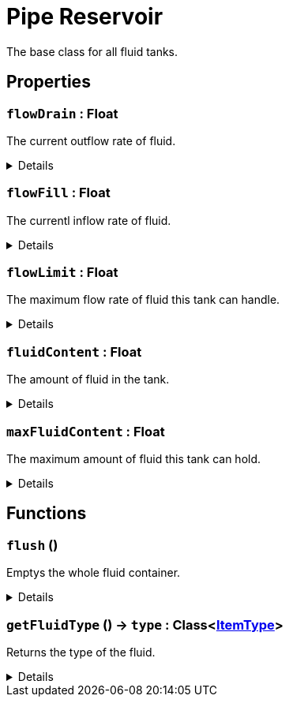 = Pipe Reservoir
:table-caption!:

The base class for all fluid tanks.

// tag::interface[]

== Properties

// tag::func-flowDrain-title[]
=== `flowDrain` : Float
// tag::func-flowDrain[]

The current outflow rate of fluid.

[%collapsible]
====
[cols="1,5a",separator="!"]
!===
! Flags ! +++<span style='color:#e59445'><i>ReadOnly</i></span> <span style='color:#bb2828'><i>RuntimeSync</i></span> <span style='color:#bb2828'><i>RuntimeParallel</i></span>+++

! Display Name ! Float Drain
!===
====
// end::func-flowDrain[]
// end::func-flowDrain-title[]
// tag::func-flowFill-title[]
=== `flowFill` : Float
// tag::func-flowFill[]

The currentl inflow rate of fluid.

[%collapsible]
====
[cols="1,5a",separator="!"]
!===
! Flags ! +++<span style='color:#e59445'><i>ReadOnly</i></span> <span style='color:#bb2828'><i>RuntimeSync</i></span> <span style='color:#bb2828'><i>RuntimeParallel</i></span>+++

! Display Name ! Flow Fill
!===
====
// end::func-flowFill[]
// end::func-flowFill-title[]
// tag::func-flowLimit-title[]
=== `flowLimit` : Float
// tag::func-flowLimit[]

The maximum flow rate of fluid this tank can handle.

[%collapsible]
====
[cols="1,5a",separator="!"]
!===
! Flags ! +++<span style='color:#e59445'><i>ReadOnly</i></span> <span style='color:#bb2828'><i>RuntimeSync</i></span> <span style='color:#bb2828'><i>RuntimeParallel</i></span>+++

! Display Name ! Flow Limit
!===
====
// end::func-flowLimit[]
// end::func-flowLimit-title[]
// tag::func-fluidContent-title[]
=== `fluidContent` : Float
// tag::func-fluidContent[]

The amount of fluid in the tank.

[%collapsible]
====
[cols="1,5a",separator="!"]
!===
! Flags ! +++<span style='color:#e59445'><i>ReadOnly</i></span> <span style='color:#bb2828'><i>RuntimeSync</i></span> <span style='color:#bb2828'><i>RuntimeParallel</i></span>+++

! Display Name ! Fluid Content
!===
====
// end::func-fluidContent[]
// end::func-fluidContent-title[]
// tag::func-maxFluidContent-title[]
=== `maxFluidContent` : Float
// tag::func-maxFluidContent[]

The maximum amount of fluid this tank can hold.

[%collapsible]
====
[cols="1,5a",separator="!"]
!===
! Flags ! +++<span style='color:#e59445'><i>ReadOnly</i></span> <span style='color:#bb2828'><i>RuntimeSync</i></span> <span style='color:#bb2828'><i>RuntimeParallel</i></span>+++

! Display Name ! Max Fluid Content
!===
====
// end::func-maxFluidContent[]
// end::func-maxFluidContent-title[]

== Functions

// tag::func-flush-title[]
=== `flush` ()
// tag::func-flush[]

Emptys the whole fluid container.

[%collapsible]
====
[cols="1,5a",separator="!"]
!===
! Flags
! +++<span style='color:#bb2828'><i>RuntimeSync</i></span> <span style='color:#bb2828'><i>RuntimeParallel</i></span> <span style='color:#5dafc5'><i>MemberFunc</i></span>+++

! Display Name ! Flush
!===

====
// end::func-flush[]
// end::func-flush-title[]
// tag::func-getFluidType-title[]
=== `getFluidType` () -> `type` : Class<xref:/reflection/classes/ItemType.adoc[ItemType]>
// tag::func-getFluidType[]

Returns the type of the fluid.

[%collapsible]
====
[cols="1,5a",separator="!"]
!===
! Flags
! +++<span style='color:#bb2828'><i>RuntimeSync</i></span> <span style='color:#bb2828'><i>RuntimeParallel</i></span> <span style='color:#5dafc5'><i>MemberFunc</i></span>+++

! Display Name ! Get Fluid Type
!===

.Return Values
[%header,cols="1,1,4a",separator="!"]
!===
!Name !Type !Description

! *Type* `type`
! Class<xref:/reflection/classes/ItemType.adoc[ItemType]>
! The type of the fluid the tank contains.
!===

====
// end::func-getFluidType[]
// end::func-getFluidType-title[]

// end::interface[]


